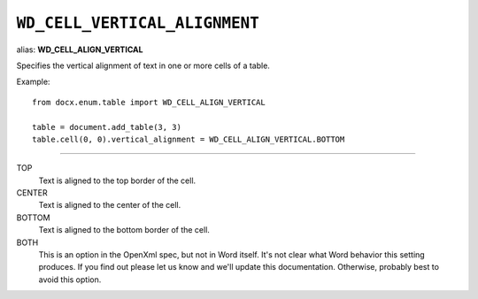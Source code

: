 .. _WdCellVerticalAlignment:

``WD_CELL_VERTICAL_ALIGNMENT``
==============================

alias: **WD_CELL_ALIGN_VERTICAL**

Specifies the vertical alignment of text in one or more cells of a table.

Example::

    from docx.enum.table import WD_CELL_ALIGN_VERTICAL

    table = document.add_table(3, 3)
    table.cell(0, 0).vertical_alignment = WD_CELL_ALIGN_VERTICAL.BOTTOM

----

TOP
    Text is aligned to the top border of the cell.

CENTER
    Text is aligned to the center of the cell.

BOTTOM
    Text is aligned to the bottom border of the cell.

BOTH
    This is an option in the OpenXml spec, but not in Word itself. It's not
    clear what Word behavior this setting produces. If you find out please let
    us know and we'll update this documentation. Otherwise, probably best to
    avoid this option.
